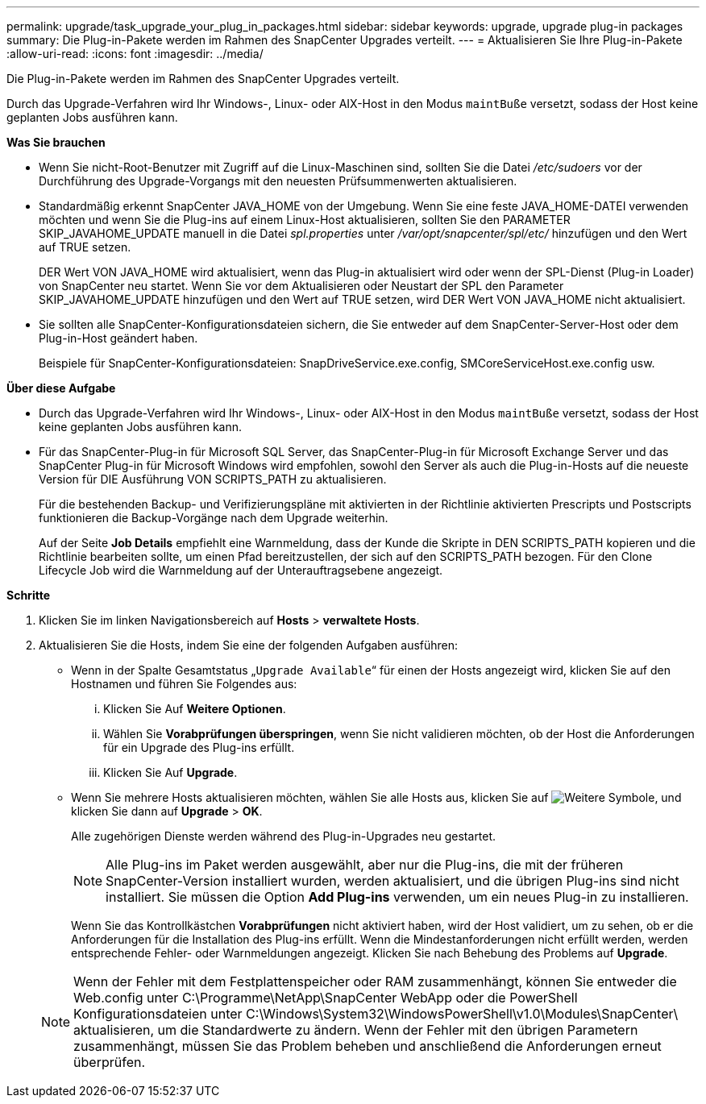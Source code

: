 ---
permalink: upgrade/task_upgrade_your_plug_in_packages.html 
sidebar: sidebar 
keywords: upgrade, upgrade plug-in packages 
summary: Die Plug-in-Pakete werden im Rahmen des SnapCenter Upgrades verteilt. 
---
= Aktualisieren Sie Ihre Plug-in-Pakete
:allow-uri-read: 
:icons: font
:imagesdir: ../media/


[role="lead"]
Die Plug-in-Pakete werden im Rahmen des SnapCenter Upgrades verteilt.

Durch das Upgrade-Verfahren wird Ihr Windows-, Linux- oder AIX-Host in den Modus `maintBuße` versetzt, sodass der Host keine geplanten Jobs ausführen kann.

*Was Sie brauchen*

* Wenn Sie nicht-Root-Benutzer mit Zugriff auf die Linux-Maschinen sind, sollten Sie die Datei _/etc/sudoers_ vor der Durchführung des Upgrade-Vorgangs mit den neuesten Prüfsummenwerten aktualisieren.
* Standardmäßig erkennt SnapCenter JAVA_HOME von der Umgebung. Wenn Sie eine feste JAVA_HOME-DATEI verwenden möchten und wenn Sie die Plug-ins auf einem Linux-Host aktualisieren, sollten Sie den PARAMETER SKIP_JAVAHOME_UPDATE manuell in die Datei _spl.properties_ unter _/var/opt/snapcenter/spl/etc/_ hinzufügen und den Wert auf TRUE setzen.
+
DER Wert VON JAVA_HOME wird aktualisiert, wenn das Plug-in aktualisiert wird oder wenn der SPL-Dienst (Plug-in Loader) von SnapCenter neu startet. Wenn Sie vor dem Aktualisieren oder Neustart der SPL den Parameter SKIP_JAVAHOME_UPDATE hinzufügen und den Wert auf TRUE setzen, wird DER Wert VON JAVA_HOME nicht aktualisiert.

* Sie sollten alle SnapCenter-Konfigurationsdateien sichern, die Sie entweder auf dem SnapCenter-Server-Host oder dem Plug-in-Host geändert haben.
+
Beispiele für SnapCenter-Konfigurationsdateien: SnapDriveService.exe.config, SMCoreServiceHost.exe.config usw.



*Über diese Aufgabe*

* Durch das Upgrade-Verfahren wird Ihr Windows-, Linux- oder AIX-Host in den Modus `maintBuße` versetzt, sodass der Host keine geplanten Jobs ausführen kann.
* Für das SnapCenter-Plug-in für Microsoft SQL Server, das SnapCenter-Plug-in für Microsoft Exchange Server und das SnapCenter Plug-in für Microsoft Windows wird empfohlen, sowohl den Server als auch die Plug-in-Hosts auf die neueste Version für DIE Ausführung VON SCRIPTS_PATH zu aktualisieren.
+
Für die bestehenden Backup- und Verifizierungspläne mit aktivierten in der Richtlinie aktivierten Prescripts und Postscripts funktionieren die Backup-Vorgänge nach dem Upgrade weiterhin.

+
Auf der Seite *Job Details* empfiehlt eine Warnmeldung, dass der Kunde die Skripte in DEN SCRIPTS_PATH kopieren und die Richtlinie bearbeiten sollte, um einen Pfad bereitzustellen, der sich auf den SCRIPTS_PATH bezogen. Für den Clone Lifecycle Job wird die Warnmeldung auf der Unterauftragsebene angezeigt.



*Schritte*

. Klicken Sie im linken Navigationsbereich auf *Hosts* > *verwaltete Hosts*.
. Aktualisieren Sie die Hosts, indem Sie eine der folgenden Aufgaben ausführen:
+
** Wenn in der Spalte Gesamtstatus „`Upgrade Available`“ für einen der Hosts angezeigt wird, klicken Sie auf den Hostnamen und führen Sie Folgendes aus:
+
... Klicken Sie Auf *Weitere Optionen*.
... Wählen Sie *Vorabprüfungen überspringen*, wenn Sie nicht validieren möchten, ob der Host die Anforderungen für ein Upgrade des Plug-ins erfüllt.
... Klicken Sie Auf *Upgrade*.


** Wenn Sie mehrere Hosts aktualisieren möchten, wählen Sie alle Hosts aus, klicken Sie auf image:../media/more_icon.gif["Weitere Symbole"], und klicken Sie dann auf *Upgrade* > *OK*.
+
Alle zugehörigen Dienste werden während des Plug-in-Upgrades neu gestartet.

+

NOTE: Alle Plug-ins im Paket werden ausgewählt, aber nur die Plug-ins, die mit der früheren SnapCenter-Version installiert wurden, werden aktualisiert, und die übrigen Plug-ins sind nicht installiert. Sie müssen die Option *Add Plug-ins* verwenden, um ein neues Plug-in zu installieren.

+
Wenn Sie das Kontrollkästchen *Vorabprüfungen* nicht aktiviert haben, wird der Host validiert, um zu sehen, ob er die Anforderungen für die Installation des Plug-ins erfüllt. Wenn die Mindestanforderungen nicht erfüllt werden, werden entsprechende Fehler- oder Warnmeldungen angezeigt. Klicken Sie nach Behebung des Problems auf *Upgrade*.

+

NOTE: Wenn der Fehler mit dem Festplattenspeicher oder RAM zusammenhängt, können Sie entweder die Web.config unter C:\Programme\NetApp\SnapCenter WebApp oder die PowerShell Konfigurationsdateien unter C:\Windows\System32\WindowsPowerShell\v1.0\Modules\SnapCenter\ aktualisieren, um die Standardwerte zu ändern. Wenn der Fehler mit den übrigen Parametern zusammenhängt, müssen Sie das Problem beheben und anschließend die Anforderungen erneut überprüfen.




